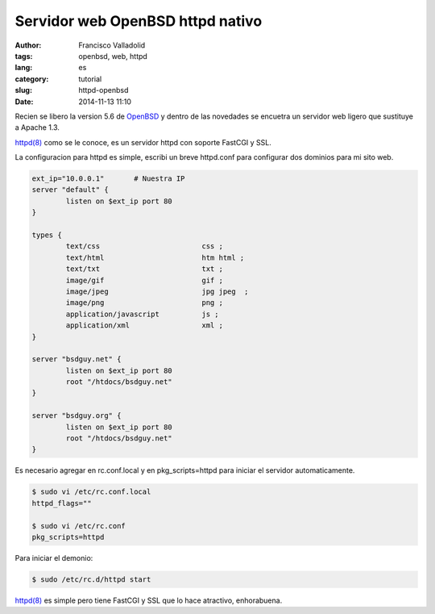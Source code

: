 Servidor web OpenBSD httpd nativo
#################################

:author: Francisco Valladolid
:tags: openbsd, web, httpd
:lang: es
:category: tutorial
:slug: httpd-openbsd
:date: 2014-11-13 11:10

Recien se libero la version 5.6 de `OpenBSD <http://www.openbsd.org>`__ y dentro de las novedades se encuetra un servidor web ligero que sustituye a Apache 1.3.

`httpd(8) <http://www.openbsd.org/cgi-bin/man.cgi/OpenBSD-current/man8/httpd.8?query=httpd>`__ 
como se le conoce, es un servidor httpd con soporte FastCGI y SSL.

La configuracion para httpd es simple, escribi un breve httpd.conf para configurar dos dominios
para mi sito web.

.. code-block:: sh

	ext_ip="10.0.0.1" 	# Nuestra IP
	server "default" { 
		listen on $ext_ip port 80 
	}
	
	types { 
		text/css			css ;
		text/html			htm html ; 
		text/txt			txt ;
		image/gif			gif ;
		image/jpeg			jpg jpeg  ;
		image/png			png ;
		application/javascript		js ;
		application/xml			xml ;
	}

	server "bsdguy.net" { 
		listen on $ext_ip port 80 
		root "/htdocs/bsdguy.net" 
	} 
 
	server "bsdguy.org" { 
		listen on $ext_ip port 80 
		root "/htdocs/bsdguy.net" 
	}

Es necesario agregar en rc.conf.local y en pkg_scripts=httpd para iniciar el servidor automaticamente.

.. code-block:: console 

	 $ sudo vi /etc/rc.conf.local
	 httpd_flags=""
         
         $ sudo vi /etc/rc.conf
	 pkg_scripts=httpd

Para iniciar el demonio:

.. code-block:: console

	$ sudo /etc/rc.d/httpd start

`httpd(8) <http://www.openbsd.org/cgi-bin/man.cgi/OpenBSD-current/man8/httpd.8?query=httpd>`__ es simple pero tiene FastCGI y SSL que lo hace atractivo, enhorabuena.

